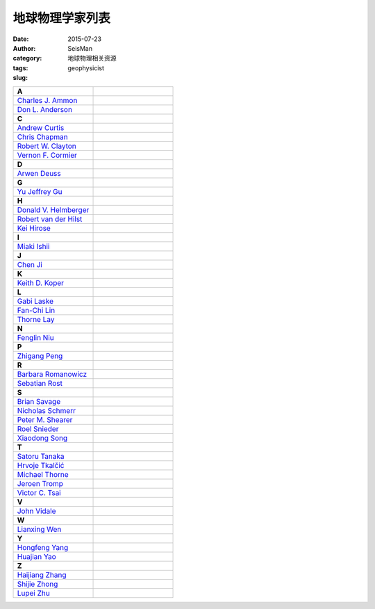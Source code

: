 地球物理学家列表
################

:date: 2015-07-23
:author: SeisMan
:category: 地球物理相关资源
:tags:
:slug: geophysicist

.. contents::

.. list-table::
   :widths: 10 10

   * - **A**
     -
   * - `Charles J. Ammon <http://eqseis.geosc.psu.edu/~cammon/>`_
     -
   * - `Don L. Anderson <http://www.mantleplumes.org/DLA.html>`_
     -

   * - **C**
     -
   * - `Andrew Curtis <http://www.geos.ed.ac.uk/homes/acurtis/>`_
     -
   * - `Chris Chapman <http://bullard.esc.cam.ac.uk/~chapman/>`_
     -
   * - `Robert W. Clayton <http://web.gps.caltech.edu/~clay/>`_
     -
   * - `Vernon F. Cormier <http://www.phys.uconn.edu/~cormier>`_
     -

   * - **D**
     -
   * - `Arwen Deuss <http://www.geo.uu.nl/~deuss/>`_
     -

   * - **G**
     -
   * - `Yu Jeffrey Gu <http://www.ualberta.ca/~ygu/>`_
     -
   * - **H**
     -

   * - `Donald V. Helmberger <http://www.gps.caltech.edu/content/donald-v-helmberger>`_
     -
   * - `Robert van der Hilst <http://eaps4.mit.edu/faculty/Hilst/>`_
     -
   * - `Kei Hirose <http://www.geo.titech.ac.jp/lab/hirose/en/home.html>`_
     -

   * - **I**
     -
   * - `Miaki Ishii <http://www.seismology.harvard.edu/ishii.html>`_
     -

   * - **J**
     -
   * - `Chen Ji <http://www.geol.ucsb.edu/faculty/ji/>`_
     -

   * - **K**
     -
   * - `Keith D. Koper <http://quake.utah.edu/koper/Home.html>`_
     -

   * - **L**
     -
   * - `Gabi Laske <http://igppweb.ucsd.edu/~gabi/>`_
     -
   * - `Fan-Chi Lin <http://web.gps.caltech.edu/~linf/>`_
     -
   * - `Thorne Lay <http://es.ucsc.edu/~thorne/>`_
     -

   * - **N**
     -
   * - `Fenglin Niu <http://earthscience.rice.edu/faculty/niu/>`_
     -

   * - **P**
     -
   * - `Zhigang Peng <http://geophysics.eas.gatech.edu/people/zpeng/>`_
     -

   * - **R**
     -
   * - `Barbara Romanowicz <http://seismo.berkeley.edu/~barbara/>`_
     -
   * - `Sebatian Rost <http://homepages.see.leeds.ac.uk/~earsro>`_
     -

   * - **S**
     -
   * - `Brian Savage <http://seismolab.gso.uri.edu/~savage/>`_
     -
   * - `Nicholas Schmerr <http://www.geol.umd.edu/~nschmerr>`_
     -
   * - `Peter M. Shearer <http://mahi.ucsd.edu/shearer/>`_
     -
   * - `Roel Snieder <http://inside.mines.edu/~rsnieder/>`_
     -
   * - `Xiaodong Song <http://www.geology.illinois.edu/people/xsong/Sites/index.html>`_
     -

   * - **T**
     -
   * - `Satoru Tanaka <http://www.jamstec.go.jp/res/ress/stan/TanakaHome/Welcome.html>`_
     -
   * - `Hrvoje Tkalčić <http://rses.anu.edu.au/~hrvoje/>`_
     -
   * - `Michael Thorne <http://web.utah.edu/thorne/index.html>`_
     -
   * - `Jeroen Tromp <http://www.princeton.edu/geosciences/tromp/index.xml>`_
     -
   * - `Victor C. Tsai <http://web.gps.caltech.edu/~tsai/>`_
     -

   * - **V**
     -
   * - `John Vidale <http://earthweb.ess.washington.edu/vidale/John_Vidale/Home.html>`_
     -

   * - **W**
     -
   * - `Lianxing Wen <http://seis.ustc.edu.cn/>`_
     -

   * - **Y**
     -
   * - `Hongfeng Yang <http://www.cuhk.edu.hk/sci/essc/people/yang.html>`_
     -
   * - `Huajian Yao <http://staff.ustc.edu.cn/~hjyao/>`_
     -

   * - **Z**
     -
   * - `Haijiang Zhang <http://staff.ustc.edu.cn/~zhang11/>`_
     -
   * - `Shijie Zhong <http://anquetil.colorado.edu/szhong/>`_
     -
   * - `Lupei Zhu <http://www.eas.slu.edu/People/LZhu/home.html>`_
     -

